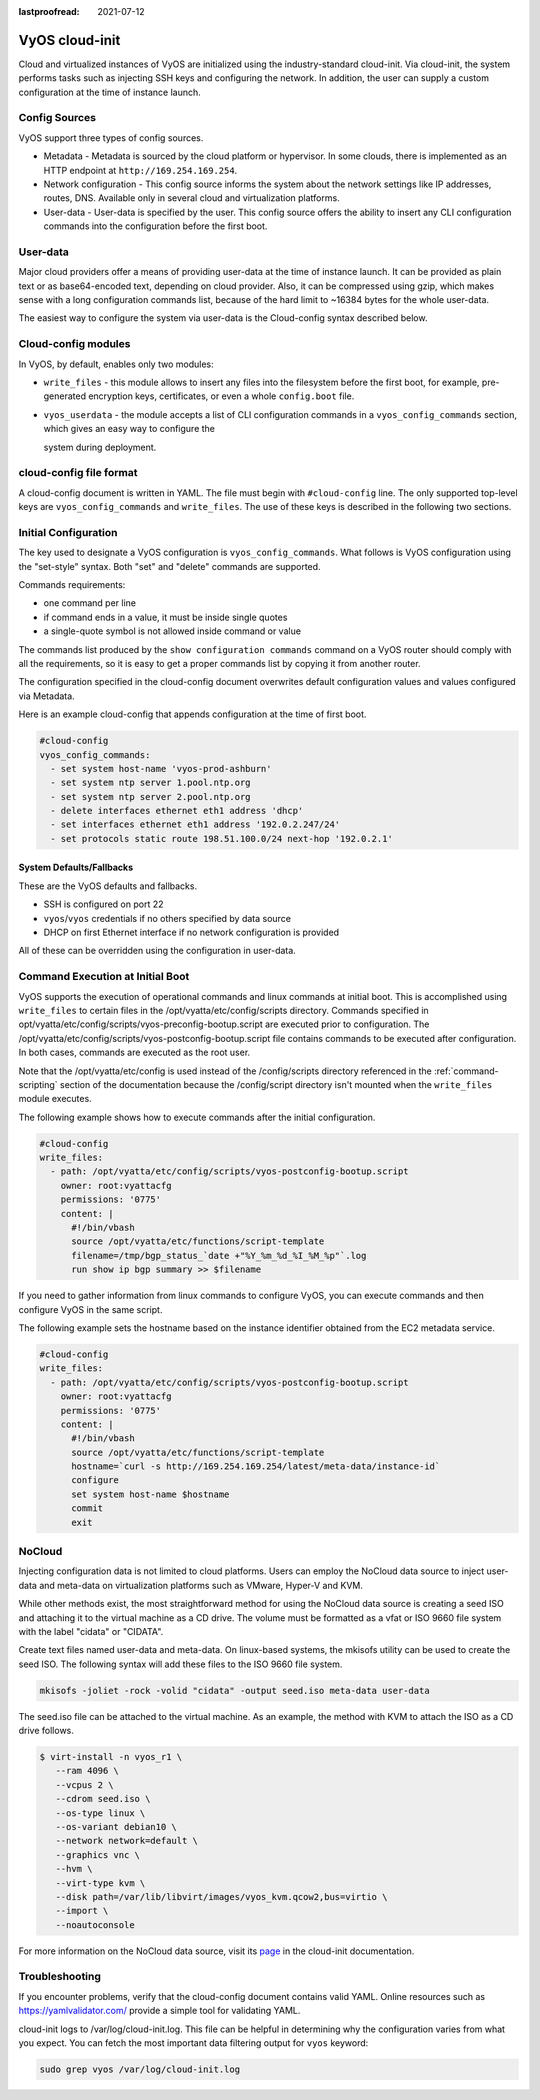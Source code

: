 :lastproofread: 2021-07-12

.. _cloud-init:

###############
VyOS cloud-init
###############

Cloud and virtualized instances of VyOS are initialized using the
industry-standard cloud-init. Via cloud-init, the system performs tasks such as
injecting SSH keys and configuring the network. In addition, the user can supply
a custom configuration at the time of instance launch.

**************
Config Sources
**************

VyOS support three types of config sources.

* Metadata - Metadata is sourced by the cloud platform or hypervisor.
  In some clouds, there is implemented as an HTTP endpoint at
  ``http://169.254.169.254``.
* Network configuration - This config source informs the system about the
  network settings like IP addresses, routes, DNS. Available only in several
  cloud and virtualization platforms.
* User-data - User-data is specified by the user. This config source offers the
  ability to insert any CLI configuration commands into the configuration before
  the first boot.

*********
User-data
*********

Major cloud providers offer a means of providing user-data at the time of
instance launch. It can be provided as plain text or as base64-encoded text,
depending on cloud provider. Also, it can be compressed using gzip, which makes
sense with a long configuration commands list, because of the hard limit to
~16384 bytes for the whole user-data.

The easiest way to configure the system via user-data is the Cloud-config syntax
described below.

********************
Cloud-config modules
********************

In VyOS, by default, enables only two modules:

* ``write_files`` - this module allows to insert any files into the filesystem
  before the first boot, for example, pre-generated encryption keys,
  certificates, or even a whole ``config.boot`` file.
* ``vyos_userdata`` - the module accepts a list of CLI configuration commands in
  a ``vyos_config_commands`` section, which gives an easy way to configure the

  system during deployment.

************************
cloud-config file format
************************

A cloud-config document is written in YAML. The file must begin
with ``#cloud-config`` line. The only supported top-level keys are
``vyos_config_commands`` and ``write_files``. The use of these keys is described
in the following two sections.


************************
Initial Configuration
************************


The key used to designate a VyOS configuration is ``vyos_config_commands``. What 
follows is VyOS configuration using the "set-style" syntax. Both "set" and "delete" 
commands are supported.

Commands requirements:

* one command per line
* if command ends in a value, it must be inside single quotes
* a single-quote symbol is not allowed inside command or value

The commands list produced by the ``show configuration commands`` command on a
VyOS router should comply with all the requirements, so it is easy to get a 
proper commands list by copying it from another router.

The configuration specified in the cloud-config document overwrites default
configuration values and values configured via Metadata.

Here is an example cloud-config that appends configuration at the time of first boot.

.. code-block:: yaml

   #cloud-config
   vyos_config_commands:
     - set system host-name 'vyos-prod-ashburn'
     - set system ntp server 1.pool.ntp.org
     - set system ntp server 2.pool.ntp.org
     - delete interfaces ethernet eth1 address 'dhcp'
     - set interfaces ethernet eth1 address '192.0.2.247/24'
     - set protocols static route 198.51.100.0/24 next-hop '192.0.2.1'

-------------------------
System Defaults/Fallbacks
-------------------------

These are the VyOS defaults and fallbacks.

* SSH is configured on port 22
* ``vyos``/``vyos`` credentials if no others specified by data source
* DHCP on first Ethernet interface if no network configuration is provided

All of these can be overridden using the configuration in user-data.


*********************************
Command Execution at Initial Boot
*********************************

VyOS supports the execution of operational commands and linux commands at
initial boot. This is accomplished using ``write_files`` to certain
files in the /opt/vyatta/etc/config/scripts directory. Commands specified
in opt/vyatta/etc/config/scripts/vyos-preconfig-bootup.script are executed
prior to configuration. The 
/opt/vyatta/etc/config/scripts/vyos-postconfig-bootup.script file contains
commands to be executed after configuration. In both cases, commands are
executed as the root user.

Note that the /opt/vyatta/etc/config is used instead of the /config/scripts
directory referenced in the :ref:`command-scripting` section of the 
documentation because the /config/script directory isn't mounted when the 
``write_files`` module executes.

The following example shows how to execute commands after the initial 
configuration.

.. code-block:: yaml

   #cloud-config
   write_files:
     - path: /opt/vyatta/etc/config/scripts/vyos-postconfig-bootup.script
       owner: root:vyattacfg
       permissions: '0775'
       content: |
         #!/bin/vbash
         source /opt/vyatta/etc/functions/script-template
         filename=/tmp/bgp_status_`date +"%Y_%m_%d_%I_%M_%p"`.log
         run show ip bgp summary >> $filename


If you need to gather information from linux commands to configure VyOS, you can
execute commands and then configure VyOS in the same script.

The following example sets the hostname based on the instance identifier
obtained from the EC2 metadata service.

.. code-block:: yaml


   #cloud-config
   write_files:
     - path: /opt/vyatta/etc/config/scripts/vyos-postconfig-bootup.script
       owner: root:vyattacfg
       permissions: '0775'
       content: |
         #!/bin/vbash
         source /opt/vyatta/etc/functions/script-template
         hostname=`curl -s http://169.254.169.254/latest/meta-data/instance-id`
         configure
         set system host-name $hostname
         commit
         exit

*******
NoCloud
*******

Injecting configuration data is not limited to cloud platforms. Users can
employ the NoCloud data source to inject user-data and meta-data on
virtualization platforms such as VMware, Hyper-V and KVM.

While other methods exist, the most straightforward method for using the
NoCloud data source is creating a seed ISO and attaching it to the virtual
machine as a CD drive. The volume must be formatted as a vfat or ISO 9660
file system with the label "cidata" or "CIDATA".

Create text files named user-data and meta-data. On linux-based systems, 
the mkisofs utility can be used to create the seed ISO. The following
syntax will add these files to the ISO 9660 file system.

.. code-block:: none

  mkisofs -joliet -rock -volid "cidata" -output seed.iso meta-data user-data

The seed.iso file can be attached to the virtual machine. As an example,
the method with KVM to attach the ISO as a CD drive follows.

.. code-block:: none

  $ virt-install -n vyos_r1 \
     --ram 4096 \
     --vcpus 2 \
     --cdrom seed.iso \
     --os-type linux \
     --os-variant debian10 \
     --network network=default \
     --graphics vnc \
     --hvm \
     --virt-type kvm \
     --disk path=/var/lib/libvirt/images/vyos_kvm.qcow2,bus=virtio \
     --import \
     --noautoconsole


For more information on the NoCloud data source, visit its 
`page <https://cloudinit.readthedocs.io/en/latest/topics/datasources/nocloud.html>`_
in the cloud-init documentation. 

***************
Troubleshooting
***************

If you encounter problems, verify that the cloud-config document contains
valid YAML. Online resources such as https://yamlvalidator.com/ provide
a simple tool for validating YAML.

cloud-init logs to /var/log/cloud-init.log. This file can be helpful in
determining why the configuration varies from what you expect. You can fetch the
most important data filtering output for ``vyos`` keyword:

.. code-block:: none

    sudo grep vyos /var/log/cloud-init.log

